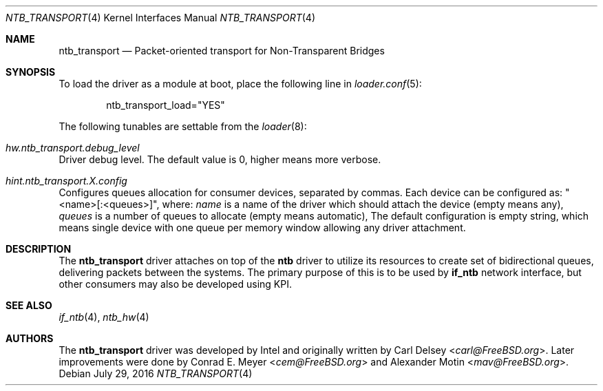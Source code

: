 .\" $MidnightBSD$
.\"
.\" Copyright (c) 2016 Alexander Motin <mav@FreeBSD.org>
.\" All rights reserved.
.\"
.\" Redistribution and use in source and binary forms, with or without
.\" modification, are permitted provided that the following conditions
.\" are met:
.\" 1. Redistributions of source code must retain the above copyright
.\"    notice, this list of conditions and the following disclaimer.
.\" 2. Redistributions in binary form must reproduce the above copyright
.\"    notice, this list of conditions and the following disclaimer in the
.\"    documentation and/or other materials provided with the distribution.
.\"
.\" THIS SOFTWARE IS PROVIDED BY THE AUTHOR AND CONTRIBUTORS ``AS IS'' AND
.\" ANY EXPRESS OR IMPLIED WARRANTIES, INCLUDING, BUT NOT LIMITED TO, THE
.\" IMPLIED WARRANTIES OF MERCHANTABILITY AND FITNESS FOR A PARTICULAR PURPOSE
.\" ARE DISCLAIMED.  IN NO EVENT SHALL THE AUTHOR OR CONTRIBUTORS BE LIABLE
.\" FOR ANY DIRECT, INDIRECT, INCIDENTAL, SPECIAL, EXEMPLARY, OR CONSEQUENTIAL
.\" DAMAGES (INCLUDING, BUT NOT LIMITED TO, PROCUREMENT OF SUBSTITUTE GOODS
.\" OR SERVICES; LOSS OF USE, DATA, OR PROFITS; OR BUSINESS INTERRUPTION)
.\" HOWEVER CAUSED AND ON ANY THEORY OF LIABILITY, WHETHER IN CONTRACT, STRICT
.\" LIABILITY, OR TORT (INCLUDING NEGLIGENCE OR OTHERWISE) ARISING IN ANY WAY
.\" OUT OF THE USE OF THIS SOFTWARE, EVEN IF ADVISED OF THE POSSIBILITY OF
.\" SUCH DAMAGE.
.\"
.\" $FreeBSD: stable/10/share/man/man4/ntb_transport.4 304405 2016-08-18 11:00:48Z mav $
.\"
.Dd July 29, 2016
.Dt NTB_TRANSPORT 4
.Os
.Sh NAME
.Nm ntb_transport
.Nd Packet-oriented transport for Non-Transparent Bridges
.Sh SYNOPSIS
To load the driver as a module at boot, place the following line in
.Xr loader.conf 5 :
.Bd -literal -offset indent
ntb_transport_load="YES"
.Ed
.Pp
The following tunables are settable from the
.Xr loader 8 :
.Bl -ohang
.It Va hw.ntb_transport.debug_level
Driver debug level.
The default value is 0, higher means more verbose.
.It Va hint.ntb_transport. Ns Ar X Ns Va .config
Configures queues allocation for consumer devices, separated by commas.
Each device can be configured as: "<name>[:<queues>]", where:
.Va name
is a name of the driver which should attach the device (empty means any),
.Va queues
is a number of queues to allocate (empty means automatic),
The default configuration is empty string, which means single device
with one queue per memory window allowing any driver attachment.
.El
.Sh DESCRIPTION
The
.Nm
driver attaches on top of the
.Nm ntb
driver to utilize its resources to create set of bidirectional queues,
delivering packets between the systems.
The primary purpose of this is to be used by
.Nm if_ntb
network interface, but other consumers may also be developed using KPI.
.Sh SEE ALSO
.Xr if_ntb 4 ,
.Xr ntb_hw 4
.Sh AUTHORS
.An -nosplit
The
.Nm
driver was developed by Intel and originally written by
.An Carl Delsey Aq Mt carl@FreeBSD.org .
Later improvements were done by
.An Conrad E. Meyer Aq Mt cem@FreeBSD.org
and
.An Alexander Motin Aq Mt mav@FreeBSD.org .
